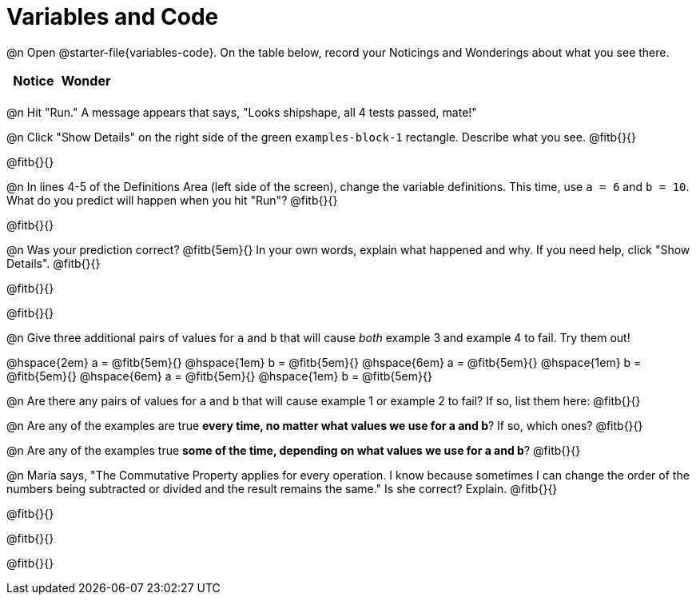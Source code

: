 = Variables and Code

@n Open @starter-file{variables-code}. On the table below, record your Noticings and Wonderings about what you see there.

[.FillVerticalSpace,cols="1, 1", stripes="none", options="header"]
|===

| Notice | Wonder
|
|

|===

@n Hit "Run." A message appears that says, "Looks shipshape, all 4 tests passed, mate!"

@n Click "Show Details" on the right side of the green `examples-block-1` rectangle. Describe what you see. @fitb{}{}

@fitb{}{}


@n In lines 4-5 of the Definitions Area (left side of the screen), change the variable definitions. This time, use `a = 6` and `b = 10`. What do you predict will happen when you hit "Run"? @fitb{}{}

@fitb{}{}

@n Was your prediction correct? @fitb{5em}{} In your own words, explain what happened and why. If you need help, click "Show Details". @fitb{}{}

@fitb{}{}

@fitb{}{}

@n Give three additional pairs of values for `a` and `b` that will cause _both_ example 3 and example 4 to fail. Try them out!

@hspace{2em} a = @fitb{5em}{} @hspace{1em} b = @fitb{5em}{} @hspace{6em}
a = @fitb{5em}{} @hspace{1em} b = @fitb{5em}{} @hspace{6em}
a = @fitb{5em}{} @hspace{1em} b = @fitb{5em}{}

@n Are there any pairs of values for `a` and `b` that will cause example 1 or example 2 to fail? If so, list them here: @fitb{}{}

@n Are any of the examples are true *every time, no matter what values we use for a and b*? If so, which ones? @fitb{}{}

@n Are any of the examples true *some of the time, depending on what values we use for a and b*? @fitb{}{}

@n Maria says, "The Commutative Property applies for every operation. I know because sometimes I can change the order of the numbers being subtracted or divided and the result remains the same." Is she correct? Explain. @fitb{}{}

@fitb{}{}

@fitb{}{}

@fitb{}{}
